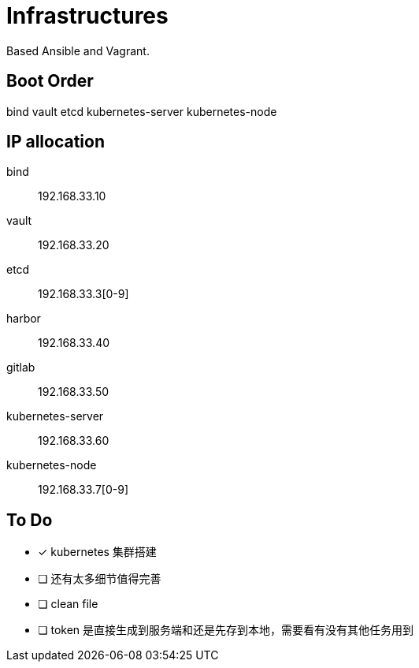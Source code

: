 = Infrastructures

Based Ansible and Vagrant.

== Boot Order

bind
vault
etcd
kubernetes-server
kubernetes-node

== IP allocation

bind:: 192.168.33.10
vault:: 192.168.33.20
etcd:: 192.168.33.3[0-9]
harbor:: 192.168.33.40
gitlab:: 192.168.33.50
kubernetes-server:: 192.168.33.60
kubernetes-node:: 192.168.33.7[0-9]

== To Do

* [x] kubernetes 集群搭建
* [ ] 还有太多细节值得完善
* [ ] clean file
* [ ] token 是直接生成到服务端和还是先存到本地，需要看有没有其他任务用到
